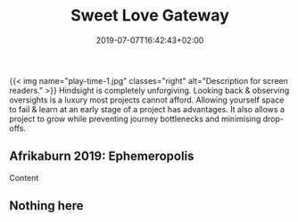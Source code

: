 #+DATE: 2019-07-07T16:42:43+02:00
#+TITLE: Sweet Love Gateway
#+DRAFT: false
#+TYPE: post

{{< img name="play-time-1.jpg" classes="right" alt="Description for screen readers." >}}
Hindsight is completely unforgiving. Looking back & observing oversights is a luxury most projects cannot afford. Allowing yourself space to fail & learn at an early stage of a project has advantages. It also allows a project to grow while preventing journey bottlenecks and minimising drop-offs.

** Afrikaburn 2019: Ephemeropolis
   Content

** Nothing here

